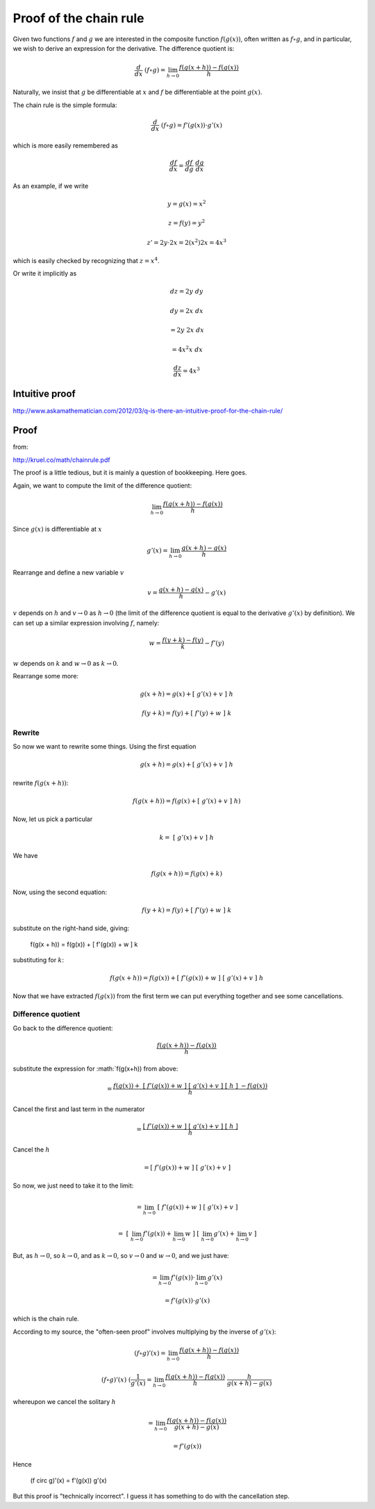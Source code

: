 .. _proof-chain-rule:

#######################
Proof of the chain rule
#######################

Given two functions :math:`f` and :math:`g` we are interested in the composite function :math:`f(g(x))`, often written as :math:`f \circ g`, and in particular, we wish to derive an expression for the derivative.  The difference quotient is:

.. math::

    \frac{d}{dx} \ (f \circ g) = \lim_{h \rightarrow 0} \frac{f(g(x+h)) - f(g(x))}{h}
    
Naturally, we insist that :math:`g` be differentiable at :math:`x` and :math:`f` be differentiable at the point :math:`g(x)`.

The chain rule is the simple formula:

.. math::

    \frac{d}{dx} \ (f \circ g) = f'(g(x)) \cdot g'(x)
    
which is more easily remembered as

.. math::

    \frac{df}{dx} = \frac{df}{dg} \ \frac{dg}{dx}

As an example, if we write

.. math::

    y = g(x) = x^2
    
    z = f(y) = y^2
    
    z' = 2y \cdot 2x = 2(x^2) 2 x = 4 x^3

which is easily checked by recognizing that :math:`z = x^4`.

Or write it implicitly as

.. math::

    dz = 2y \ dy 
    
    dy = 2x \ dx
    
    = 2 y \ 2 x \ dx 
    
    = 4 x^2 x \ dx
    
    \frac{dz}{dx} = 4 x^3

===============
Intuitive proof
===============

http://www.askamathematician.com/2012/03/q-is-there-an-intuitive-proof-for-the-chain-rule/
    
=====
Proof
=====

from:

http://kruel.co/math/chainrule.pdf
    
The proof is a little tedious, but it is mainly a question of bookkeeping.  Here goes.  

Again, we want to compute the limit of the difference quotient:

.. math::

    \lim_{h \rightarrow 0} \frac{f(g(x+h)) - f(g(x))}{h}
    
Since :math:`g(x)` is differentiable at :math:`x`

.. math::

    g'(x) = \lim_{h \rightarrow 0} \frac{g(x+h) - g(x)}{h}
    
Rearrange and define a new variable :math:`v`

.. math::

    v = \frac{g(x+h) - g(x)}{h} - g'(x)
    
:math:`v` depends on :math:`h` and :math:`v \rightarrow 0` as :math:`h \rightarrow 0` (the limit of the difference quotient is equal to the derivative :math:`g'(x)` by definition).  We can set up a similar expression involving :math:`f`, namely:

.. math::

    w = \frac{f(y+k) - f(y)}{k} - f'(y)
    
:math:`w` depends on :math:`k` and :math:`w \rightarrow 0` as :math:`k \rightarrow 0`.

Rearrange some more:

.. math::

    g(x+h) = g(x) + [ \ g'(x) + v \ ] \ h
    
    f(y+k) = f(y) + [ \ f'(y) + w \ ] \ k
    
+++++++
Rewrite
+++++++

So now we want to rewrite some things.  Using the first equation

.. math::

    g(x+h) = g(x) + [ \ g'(x) + v \ ] \ h

rewrite :math:`f(g(x+h))`:

.. math::

    f(g(x+h)) = f(g(x) + [ \ g'(x) + v \ ] \ h )

Now, let us pick a particular

.. math::

    k = \ [ \ g'(x) + v \ ] \ h

We have

.. math::

    f(g(x+h)) = f(g(x) + k)

Now, using the second equation:

.. math::
    
    f(y+k) = f(y) + [ \ f'(y) + w \ ] \ k

substitute on the right-hand side, giving:
    
    f(g(x + h)) = f(g(x)) + [ \ f'(g(x)) + w \ ] \ k
    
substituting for :math:`k`:

.. math::

    f(g(x+h)) = f(g(x)) + [ \ f'(g(x)) + w \ ] \ [ \ g'(x) + v \ ] \ h

Now that we have extracted :math:`f(g(x))` from the first term we can put everything together and see some cancellations.

+++++++++++++++++++
Difference quotient
+++++++++++++++++++

Go back to the difference quotient:

.. math::

    \frac{f(g(x+h)) - f(g(x))} { h }

substitute the expression for :math:`f(g(x+h)) from above:
    
.. math::
    
    = \frac{f(g(x)) + \ [ \ f'(g(x)) + w \ ] \ \ [ \ g'(x) + v \ ] \ [ \ h \ ] \ - f(g(x))}{h}
    
Cancel the first and last term in the numerator

.. math::

    = \frac{[ \ f'(g(x)) + w \ ] \ \ [ \ g'(x) + v \ ] \ [ \ h \ ]}{h}
    
Cancel the :math:`h`

.. math::
    
    = [ \ f'(g(x)) + w \ ] \ \ [ \ g'(x) + v \ ]

So now, we just need to take it to the limit:

.. math::
    
    = \lim_{h \rightarrow 0} \ [ \ f'(g(x)) + w \ ] \ \ [ \ g'(x) + v \ ]
    
    = \ [  \ \lim_{h \rightarrow 0} f'(g(x)) +  \lim_{h \rightarrow 0} w \ ] \ [ \  \lim_{h \rightarrow 0} g'(x) +  \lim_{h \rightarrow 0} v \ ]

But, as :math:`h \rightarrow 0`, so :math:`k \rightarrow 0`, and as :math:`k \rightarrow 0`, so :math:`v \rightarrow 0` and :math:`w \rightarrow 0`, and we just have:

.. math::

    = \lim_{h \rightarrow 0} f'(g(x)) \cdot \lim_{h \rightarrow 0} g'(x)
    
    = f'(g(x)) \cdot g'(x)
    
which is the chain rule.

According to my source, the "often-seen proof" involves multiplying by the inverse of :math:`g'(x)`:

.. math::

    (f \circ g)'(x) = \lim_{h \rightarrow 0} \frac{f(g(x+h)) - f(g(x))}{h}
    
    (f \circ g)'(x) \ (\frac{1}{g'(x)} = \lim_{h \rightarrow 0} \frac{f(g(x+h)) - f(g(x))}{h} \ \frac{h}{g(x+h)-g(x)}

whereupon we cancel the solitary :math:`h`
    
.. math::
    
    = \lim_{h \rightarrow 0} \frac{f(g(x+h)) - f(g(x))}{g(x+h)-g(x)}
    
    = f'(g(x))
    
Hence

    (f \circ g)'(x) =  f'(g(x)) g'(x)

But this proof is "technically incorrect".  I guess it has something to do with the cancellation step.